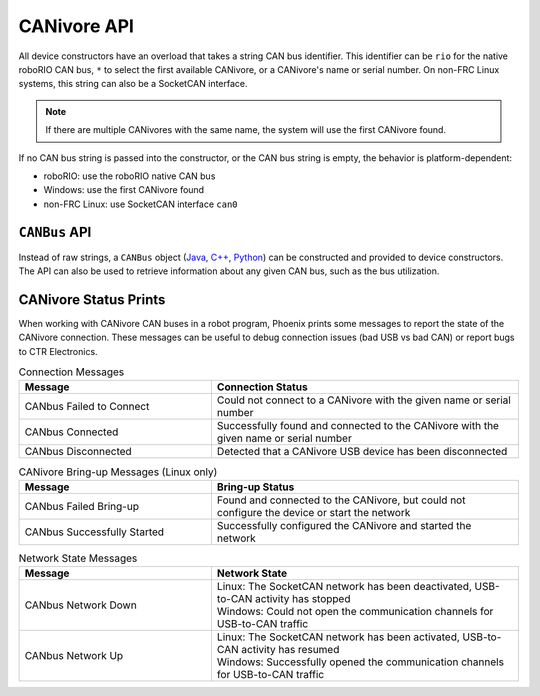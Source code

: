 CANivore API
============

All device constructors have an overload that takes a string CAN bus identifier. This identifier can be ``rio`` for the native roboRIO CAN bus, ``*`` to select the first available CANivore, or a CANivore's name or serial number. On non-FRC Linux systems, this string can also be a SocketCAN interface.

.. note:: If there are multiple CANivores with the same name, the system will use the first CANivore found.

If no CAN bus string is passed into the constructor, or the CAN bus string is empty, the behavior is platform-dependent:

- roboRIO: use the roboRIO native CAN bus
- Windows: use the first CANivore found
- non-FRC Linux: use SocketCAN interface ``can0``

.. tab-set::

   .. tab-item:: Java
      :sync: Java

      .. code-block:: java

         TalonFX fx_default = new TalonFX(0); // On roboRIO, this constructs a TalonFX on the RIO native CAN bus
         TalonFX fx_rio = new TalonFX(1, "rio"); // This also constructs a TalonFX on the RIO native CAN bus
         TalonFX fx_drivebase = new TalonFX(0, "Drivebase"); // This constructs a TalonFX on the CANivore bus named "Drivebase"
         CANcoder cc_elevator = new CANcoder(0, "Elevator"); // This constructs a CANcoder on the CANivore bus named "Elevator"

   .. tab-item:: C++ (Header)
      :sync: C++

      .. code-block:: c++

         hardware::TalonFX fx_default{0}; // On roboRIO, this constructs a TalonFX on the RIO native CAN bus
         hardware::TalonFX fx_rio{1, "rio"}; // This also constructs a TalonFX on the RIO native CAN bus
         hardware::TalonFX fx_drivebase{0, "Drivebase"}; // This constructs a TalonFX on the CANivore bus named "Drivebase"
         hardware::CANcoder cc_elevator{0, "Elevator"}; // This constructs a CANcoder on the CANivore bus named "Elevator"

   .. tab-item:: Python
      :sync: python

      .. code-block:: python

         fx_default = hardware.TalonFX(0) # On roboRIO, this constructs a TalonFX on the RIO native CAN bus
         fx_rio = hardware.TalonFX(1, "rio") # This also constructs a TalonFX on the RIO native CAN bus
         fx_drivebase = hardware.TalonFX(0, "Drivebase") # This constructs a TalonFX on the CANivore bus named "Drivebase"
         cc_elevator = hardware.CANcoder(0, "Elevator") # This constructs a CANcoder on the CANivore bus named "Elevator"

``CANBus`` API
--------------

Instead of raw strings, a ``CANBus`` object (`Java <https://api.ctr-electronics.com/phoenix6/latest/java/com/ctre/phoenix6/CANBus.html>`__, `C++ <https://api.ctr-electronics.com/phoenix6/latest/cpp/classctre_1_1phoenix6_1_1_c_a_n_bus.html>`__, `Python <https://api.ctr-electronics.com/phoenix6/latest/python/autoapi/phoenix6/canbus/index.html>`__) can be constructed and provided to device constructors. The API can also be used to retrieve information about any given CAN bus, such as the bus utilization.

.. tab-set::

   .. tab-item:: Java
      :sync: Java

      .. code-block:: java

         // create a CAN bus for the CANivore named drivetrain
         CANBus canbus = new CANBus("drivetrain");
         // construct a TalonFX on the CAN bus
         TalonFX fx = new TalonFX(0, canbus);

         // retrieve bus utilization for the CAN bus
         CANBusStatus canInfo = canbus.getStatus("drivetrain");
         float busUtil = canInfo.BusUtilization;

         if (busUtil > 0.8) {
            System.out.println("CAN bus utilization is greater than 80%!");
         }

   .. tab-item:: C++
      :sync: C++

      .. code-block:: cpp

         // create a CAN bus for the CANivore named drivetrain
         CANBus canbus{"drivetrain"};
         // construct a TalonFX on the CAN bus
         hardware::TalonFX fx{0, canbus};

         // retrieve bus utilization for the CANivore named drivetrain
         CANBus::CANBusStatus canInfo = canbus.GetStatus("drivetrain");
         float busUtil = canInfo.BusUtilization;

         if (busUtil > 0.8) {
            std::cout << "CAN bus utilization is greater than 80%!" << std::endl;
         }

   .. tab-item:: Python
      :sync: python

      .. code-block:: python

         # create a CAN bus for the CANivore named drivetrain
         canbus = CANBus("drivetrain")
         # construct a TalonFX on the CAN bus
         fx = hardware.TalonFX(0, canbus)

         # retrieve bus utilization for the CANivore named drivetrain
         can_info = canbus.get_status("drivetrain")
         bus_util = can_info.bus_utilization

         if bus_util > 0.8:
            print("CAN bus utilization is greater than 80%!")

CANivore Status Prints
----------------------

When working with CANivore CAN buses in a robot program, Phoenix prints some messages to report the state of the CANivore connection. These messages can be useful to debug connection issues (bad USB vs bad CAN) or report bugs to CTR Electronics.


.. list-table:: Connection Messages
   :widths: 50 80
   :header-rows: 1

   * - Message
     - Connection Status
   * - CANbus Failed to Connect
     - Could not connect to a CANivore with the given name or serial number
   * - CANbus Connected
     - Successfully found and connected to the CANivore with the given name or serial number
   * - CANbus Disconnected
     - Detected that a CANivore USB device has been disconnected

.. list-table:: CANivore Bring-up Messages (Linux only)
   :widths: 50 80
   :header-rows: 1

   * - Message
     - Bring-up Status
   * - CANbus Failed Bring-up
     - Found and connected to the CANivore, but could not configure the device or start the network
   * - CANbus Successfully Started
     - Successfully configured the CANivore and started the network

.. list-table:: Network State Messages
   :widths: 50 80
   :header-rows: 1

   * - Message
     - Network State
   * - CANbus Network Down
     - | Linux: The SocketCAN network has been deactivated, USB-to-CAN activity has stopped
       | Windows: Could not open the communication channels for USB-to-CAN traffic
   * - CANbus Network Up
     - | Linux: The SocketCAN network has been activated, USB-to-CAN activity has resumed
       | Windows: Successfully opened the communication channels for USB-to-CAN traffic
